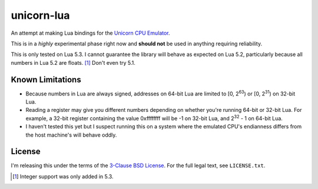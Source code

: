 unicorn-lua
===========

An attempt at making Lua bindings for the `Unicorn CPU Emulator <http://www.unicorn-engine.org/>`_.

This is in a *highly* experimental phase right now and **should not** be used in
anything requiring reliability.


This is only tested on Lua 5.3. I cannot guarantee the library will behave as
expected on Lua 5.2, particularly because all numbers in Lua 5.2 are floats. [#]_
Don't even try 5.1.

Known Limitations
-----------------

* Because numbers in Lua are always signed, addresses on 64-bit Lua are limited
  to [0, 2\ :sup:`63`) or [0, 2\ :sup:`31`) on 32-bit Lua.
* Reading a register may give you different numbers depending on whether you're
  running 64-bit or 32-bit Lua. For example, a 32-bit register containing the
  value 0xffffffff will be -1 on 32-bit Lua, and 2\ :sup:`32` - 1 on 64-bit Lua.
* I haven't tested this yet but I suspect running this on a system where the
  emulated CPU's endianness differs from the host machine's will behave oddly.

License
-------

I'm releasing this under the terms of the
`3-Clause BSD License <https://opensource.org/licenses/BSD-3-Clause>`_. For the
full legal text, see ``LICENSE.txt``.

.. [#] Integer support was only added in 5.3.
